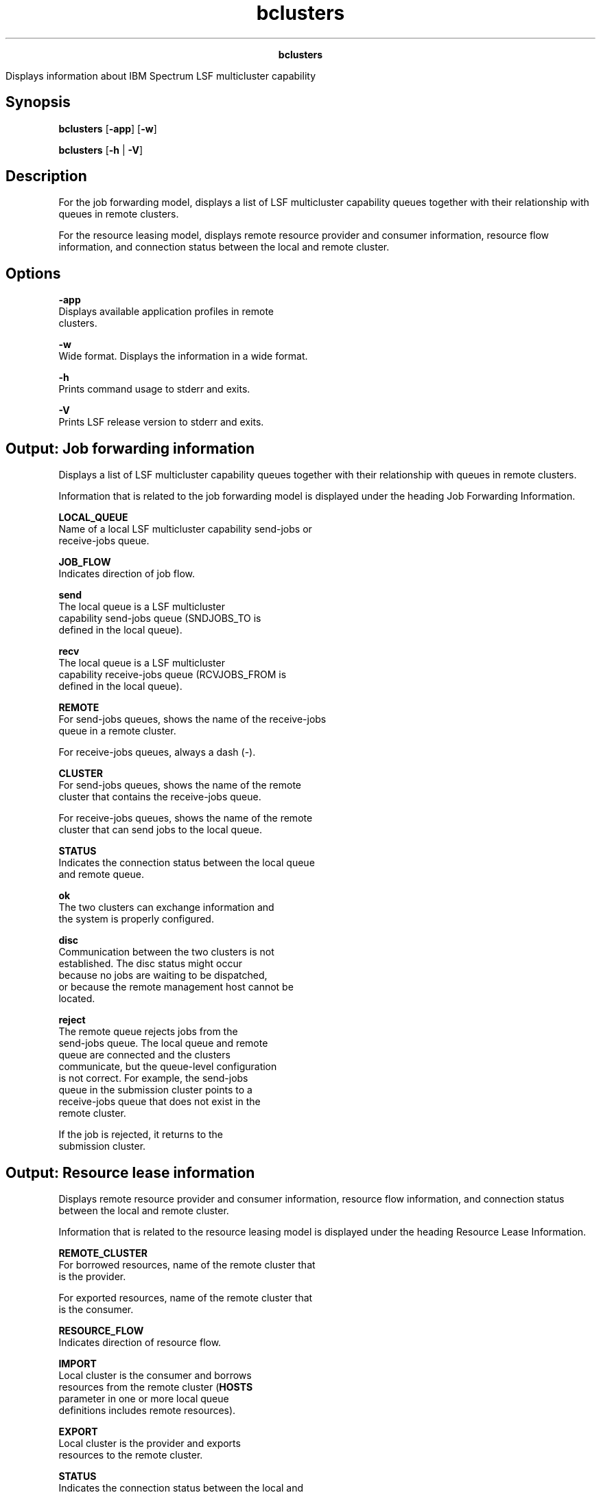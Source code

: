 
.ad l

.TH bclusters 1 "July 2021" "" ""
.ll 72

.ce 1000
\fBbclusters\fR
.ce 0

.sp 2
Displays information about IBM Spectrum LSF multicluster
capability
.sp 2

.SH Synopsis

.sp 2
\fBbclusters\fR [\fB-app\fR] [\fB-w\fR]
.sp 2
\fBbclusters\fR [\fB-h\fR | \fB-V\fR]
.SH Description

.sp 2
For the job forwarding model, displays a list of LSF multicluster
capability queues together with their relationship with queues in
remote clusters.
.sp 2
For the resource leasing model, displays remote resource provider
and consumer information, resource flow information, and
connection status between the local and remote cluster.
.SH Options

.sp 2
\fB-app\fR
.br
         Displays available application profiles in remote
         clusters.
.sp 2
\fB-w\fR
.br
         Wide format. Displays the information in a wide format.
.sp 2
\fB-h\fR
.br
         Prints command usage to stderr and exits.
.sp 2
\fB-V\fR
.br
         Prints LSF release version to stderr and exits.
.SH Output: Job forwarding information

.sp 2
Displays a list of LSF multicluster capability queues together
with their relationship with queues in remote clusters.
.sp 2
Information that is related to the job forwarding model is
displayed under the heading Job Forwarding Information.
.sp 2
\fBLOCAL_QUEUE\fR
.br
         Name of a local LSF multicluster capability send-jobs or
         receive-jobs queue.
.sp 2
\fBJOB_FLOW\fR
.br
         Indicates direction of job flow.
.sp 2
         \fBsend \fR
.br
                  The local queue is a LSF multicluster
                  capability send-jobs queue (SNDJOBS_TO is
                  defined in the local queue).
.sp 2
         \fBrecv \fR
.br
                  The local queue is a LSF multicluster
                  capability receive-jobs queue (RCVJOBS_FROM is
                  defined in the local queue).
.sp 2
\fBREMOTE\fR
.br
         For send-jobs queues, shows the name of the receive-jobs
         queue in a remote cluster.
.sp 2
         For receive-jobs queues, always a dash (\fR-\fR).
.sp 2
\fBCLUSTER\fR
.br
         For send-jobs queues, shows the name of the remote
         cluster that contains the receive-jobs queue.
.sp 2
         For receive-jobs queues, shows the name of the remote
         cluster that can send jobs to the local queue.
.sp 2
\fBSTATUS\fR
.br
         Indicates the connection status between the local queue
         and remote queue.
.sp 2
         \fBok \fR
.br
                  The two clusters can exchange information and
                  the system is properly configured.
.sp 2
         \fBdisc\fR
.br
                  Communication between the two clusters is not
                  established. The \fRdisc\fR status might occur
                  because no jobs are waiting to be dispatched,
                  or because the remote management host cannot be
                  located.
.sp 2
         \fBreject\fR
.br
                  The remote queue rejects jobs from the
                  send-jobs queue. The local queue and remote
                  queue are connected and the clusters
                  communicate, but the queue-level configuration
                  is not correct. For example, the send-jobs
                  queue in the submission cluster points to a
                  receive-jobs queue that does not exist in the
                  remote cluster.
.sp 2
                  If the job is rejected, it returns to the
                  submission cluster.
.SH Output: Resource lease information

.sp 2
Displays remote resource provider and consumer information,
resource flow information, and connection status between the
local and remote cluster.
.sp 2
Information that is related to the resource leasing model is
displayed under the heading Resource Lease Information.
.sp 2
\fBREMOTE_CLUSTER\fR
.br
         For borrowed resources, name of the remote cluster that
         is the provider.
.sp 2
         For exported resources, name of the remote cluster that
         is the consumer.
.sp 2
\fBRESOURCE_FLOW\fR
.br
         Indicates direction of resource flow.
.sp 2
         \fBIMPORT\fR
.br
                  Local cluster is the consumer and borrows
                  resources from the remote cluster (\fBHOSTS\fR
                  parameter in one or more local queue
                  definitions includes remote resources).
.sp 2
         \fBEXPORT\fR
.br
                  Local cluster is the provider and exports
                  resources to the remote cluster.
.sp 2
\fBSTATUS\fR
.br
         Indicates the connection status between the local and
         remote cluster.
.sp 2
         \fBok\fR
.br
                  LSF multicluster capability jobs can run.
.sp 2
         \fBdisc\fR
.br
                  No communication between the two clusters. The
                  \fRdisc\fR status might be a temporary
                  situation or might indicate a LSF multicluster
                  capability configuration error.
.sp 2
         \fBconn\fR
.br
                  The two clusters communicate, but the lease is
                  not established. The \fRconn\fR status is
                  typically a temporary situation, lasting only
                  until jobs are submitted.
.SH Output: Remote cluster application information

.sp 2
The bcluster -app command displays information that is related to
application profile configuration under the heading \fRRemote
Cluster Application Information\fR. Application profile
information is only displayed for the job forwarding model. The
bclusters command does not show local cluster application profile
information.
.sp 2
\fBREMOTE_CLUSTER\fR
.br
         The name of the remote cluster.
.sp 2
\fBAPP_NAME\fR
.br
         The name of the application profile available in the
         remote cluster.
.sp 2
\fBDESCRIPTION\fR
.br
         The description of the application profile.
.SH Files

.sp 2
Reads the lsb.queues and lsb.applications files.
.SH See also

.sp 2
bapp, bhosts, bqueues, lsclusters, lsinfo, lsb.applications,
lsb.queues